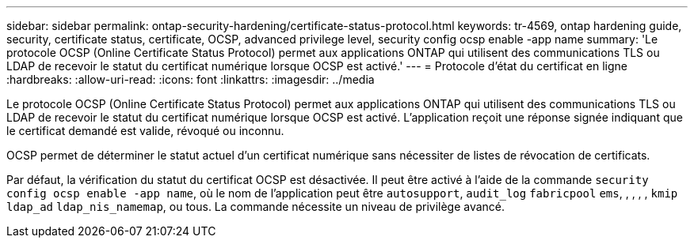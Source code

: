 ---
sidebar: sidebar 
permalink: ontap-security-hardening/certificate-status-protocol.html 
keywords: tr-4569, ontap hardening guide, security, certificate status, certificate, OCSP, advanced privilege level, security config ocsp enable -app name 
summary: 'Le protocole OCSP (Online Certificate Status Protocol) permet aux applications ONTAP qui utilisent des communications TLS ou LDAP de recevoir le statut du certificat numérique lorsque OCSP est activé.' 
---
= Protocole d'état du certificat en ligne
:hardbreaks:
:allow-uri-read: 
:icons: font
:linkattrs: 
:imagesdir: ../media


[role="lead"]
Le protocole OCSP (Online Certificate Status Protocol) permet aux applications ONTAP qui utilisent des communications TLS ou LDAP de recevoir le statut du certificat numérique lorsque OCSP est activé. L'application reçoit une réponse signée indiquant que le certificat demandé est valide, révoqué ou inconnu.

OCSP permet de déterminer le statut actuel d'un certificat numérique sans nécessiter de listes de révocation de certificats.

Par défaut, la vérification du statut du certificat OCSP est désactivée. Il peut être activé à l'aide de la commande `security config ocsp enable -app name`, où le nom de l'application peut être `autosupport`, `audit_log` `fabricpool` `ems`, , , , , `kmip` `ldap_ad` `ldap_nis_namemap`, ou tous. La commande nécessite un niveau de privilège avancé.
